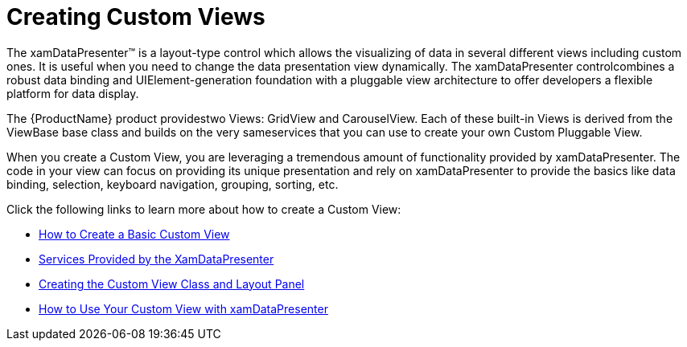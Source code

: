 ﻿////

|metadata|
{
    "name": "xamdatapresenter-creating-custom-views",
    "controlName": ["xamDataPresenter"],
    "tags": ["Extending","How Do I"],
    "guid": "{1D729C73-771C-4752-A7FB-A8D6269A75FA}",  
    "buildFlags": [],
    "createdOn": "2012-01-30T19:39:53.1249781Z"
}
|metadata|
////

= Creating Custom Views

The xamDataPresenter™ is a layout-type control which allows the visualizing of data in several different views including custom ones. It is useful when you need to change the data presentation view dynamically. The xamDataPresenter controlcombines a robust data binding and UIElement-generation foundation with a pluggable view architecture to offer developers a flexible platform for data display.

The {ProductName} product providestwo Views: GridView and CarouselView. Each of these built-in Views is derived from the ViewBase base class and builds on the very sameservices that you can use to create your own Custom Pluggable View.

When you create a Custom View, you are leveraging a tremendous amount of functionality provided by xamDataPresenter. The code in your view can focus on providing its unique presentation and rely on xamDataPresenter to provide the basics like data binding, selection, keyboard navigation, grouping, sorting, etc.

Click the following links to learn more about how to create a Custom View:

* link:xamdatapresenter-how-to-create-a-basic-custom-view.html[How to Create a Basic Custom View]
* link:xamdatapresenter-services-provided-by-the-xamdatapresenter.html[Services Provided by the XamDataPresenter]
* link:xamdatapresenter-creating-the-custom-view-class-and-layout-panel.html[Creating the Custom View Class and Layout Panel]
* link:xamdatapresenter-how-to-use-your-custom-view-with-xamdatapresenter.html[How to Use Your Custom View with xamDataPresenter]